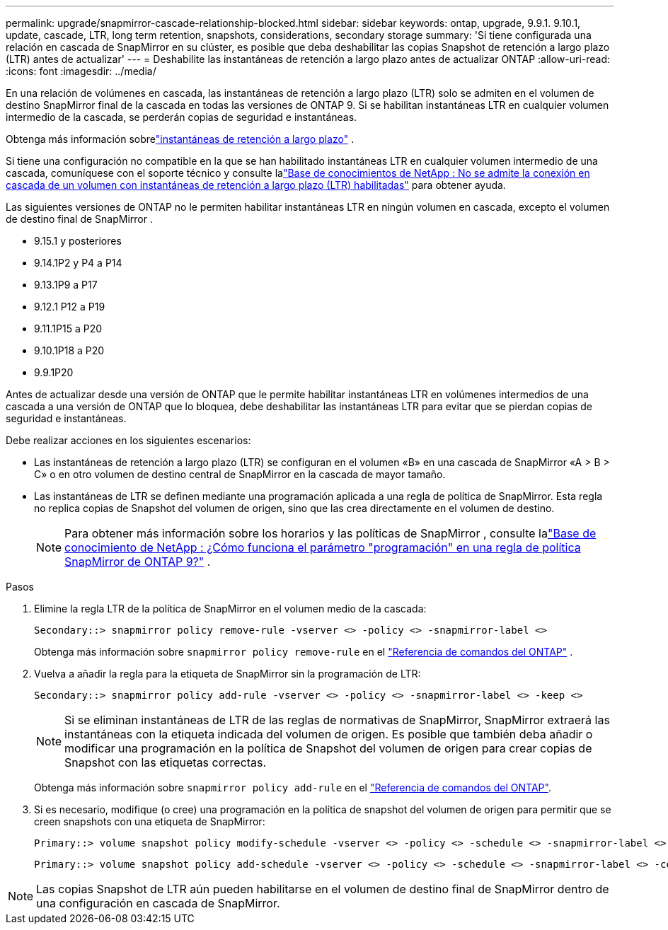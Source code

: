 ---
permalink: upgrade/snapmirror-cascade-relationship-blocked.html 
sidebar: sidebar 
keywords: ontap, upgrade, 9.9.1. 9.10.1, update, cascade, LTR, long term retention, snapshots, considerations, secondary storage 
summary: 'Si tiene configurada una relación en cascada de SnapMirror en su clúster, es posible que deba deshabilitar las copias Snapshot de retención a largo plazo (LTR) antes de actualizar' 
---
= Deshabilite las instantáneas de retención a largo plazo antes de actualizar ONTAP
:allow-uri-read: 
:icons: font
:imagesdir: ../media/


[role="lead"]
En una relación de volúmenes en cascada, las instantáneas de retención a largo plazo (LTR) solo se admiten en el volumen de destino SnapMirror final de la cascada en todas las versiones de ONTAP 9.  Si se habilitan instantáneas LTR en cualquier volumen intermedio de la cascada, se perderán copias de seguridad e instantáneas.

Obtenga más información sobrelink:../data-protection/long-term-retention-snapshots-concept.html["instantáneas de retención a largo plazo"] .

Si tiene una configuración no compatible en la que se han habilitado instantáneas LTR en cualquier volumen intermedio de una cascada, comuníquese con el soporte técnico y consulte lalink:https://kb.netapp.com/on-prem/ontap/DP/SnapMirror/SnapMirror-KBs/Cascading_a_volume_with_Long-Term_Retention_(LTR)_snapshots_enabled_is_not_supported["Base de conocimientos de NetApp : No se admite la conexión en cascada de un volumen con instantáneas de retención a largo plazo (LTR) habilitadas"^] para obtener ayuda.

Las siguientes versiones de ONTAP no le permiten habilitar instantáneas LTR en ningún volumen en cascada, excepto el volumen de destino final de SnapMirror .

* 9.15.1 y posteriores
* 9.14.1P2 y P4 a P14
* 9.13.1P9 a P17
* 9.12.1 P12 a P19
* 9.11.1P15 a P20
* 9.10.1P18 a P20
* 9.9.1P20


Antes de actualizar desde una versión de ONTAP que le permite habilitar instantáneas LTR en volúmenes intermedios de una cascada a una versión de ONTAP que lo bloquea, debe deshabilitar las instantáneas LTR para evitar que se pierdan copias de seguridad e instantáneas.

Debe realizar acciones en los siguientes escenarios:

* Las instantáneas de retención a largo plazo (LTR) se configuran en el volumen «B» en una cascada de SnapMirror «A > B > C» o en otro volumen de destino central de SnapMirror en la cascada de mayor tamaño.
* Las instantáneas de LTR se definen mediante una programación aplicada a una regla de política de SnapMirror. Esta regla no replica copias de Snapshot del volumen de origen, sino que las crea directamente en el volumen de destino.
+

NOTE: Para obtener más información sobre los horarios y las políticas de SnapMirror , consulte lalink:https://kb.netapp.com/on-prem/ontap/DP/SnapMirror/SnapMirror-KBs/How_does_the_schedule_parameter_in_an_ONTAP_9_SnapMirror_policy_rule_work["Base de conocimiento de NetApp : ¿Cómo funciona el parámetro "programación" en una regla de política SnapMirror de ONTAP 9?"^] .



.Pasos
. Elimine la regla LTR de la política de SnapMirror en el volumen medio de la cascada:
+
[listing]
----
Secondary::> snapmirror policy remove-rule -vserver <> -policy <> -snapmirror-label <>
----
+
Obtenga más información sobre  `snapmirror policy remove-rule` en el link:https://docs.netapp.com/us-en/ontap-cli/snapmirror-policy-remove-rule.html["Referencia de comandos del ONTAP"^] .

. Vuelva a añadir la regla para la etiqueta de SnapMirror sin la programación de LTR:
+
[listing]
----
Secondary::> snapmirror policy add-rule -vserver <> -policy <> -snapmirror-label <> -keep <>
----
+

NOTE: Si se eliminan instantáneas de LTR de las reglas de normativas de SnapMirror, SnapMirror extraerá las instantáneas con la etiqueta indicada del volumen de origen. Es posible que también deba añadir o modificar una programación en la política de Snapshot del volumen de origen para crear copias de Snapshot con las etiquetas correctas.

+
Obtenga más información sobre `snapmirror policy add-rule` en el link:https://docs.netapp.com/us-en/ontap-cli/snapmirror-policy-add-rule.html["Referencia de comandos del ONTAP"^].

. Si es necesario, modifique (o cree) una programación en la política de snapshot del volumen de origen para permitir que se creen snapshots con una etiqueta de SnapMirror:
+
[listing]
----
Primary::> volume snapshot policy modify-schedule -vserver <> -policy <> -schedule <> -snapmirror-label <>
----
+
[listing]
----
Primary::> volume snapshot policy add-schedule -vserver <> -policy <> -schedule <> -snapmirror-label <> -count <>
----



NOTE: Las copias Snapshot de LTR aún pueden habilitarse en el volumen de destino final de SnapMirror dentro de una configuración en cascada de SnapMirror.
